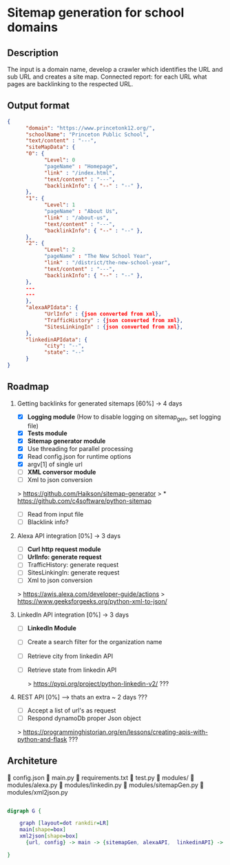 * Sitemap generation for school domains

** Description
      The input is a domain name, develop a crawler which identifies the URL and sub URL and creates a site map. 
      Connected report: for each URL what pages are backlinking to the respected URL.

** Output format
      #+BEGIN_SRC json
      {
            "domain": "https://www.princetonk12.org/",
            "schoolName": "Princeton Public School",
            "text/content" : "---",
            "siteMapData": {
            "0": {
                  "Level": 0
                  "pageName" : "Homepage",
                  "link" : "/index.html",
                  "text/content" : "---",
                  "backlinkInfo": { "--" : "--" },
            },
            "1": {
                  "Level": 1
                  "pageName" : "About Us",
                  "link" : "/about-us",
                  "text/content" : "---",
                  "backlinkInfo": { "--" : "--" },
            },
            "2": {
                  "Level": 2
                  "pageName" : "The New School Year",
                  "link" : "/district/the-new-school-year",
                  "text/content" : "---",
                  "backlinkInfo": { "--" : "--" },
            },
            ---
            ---
            },
            "alexaAPIdata": {
                  "UrlInfo" : {json converted from xml},
                  "TrafficHistory" : {json converted from xml},
                  "SitesLinkingIn" : {json converted from xml},
            },
            "linkedinAPIdata": {
                  "city": "--",
                  "state": "--"
            }
      }
      #+END_SRC

** Roadmap
      1. Getting backlinks for generated sitemaps [60%] -> 4 days
            - [X] *Logging module* (How to disable logging on sitemap_gen, set
              logging file)
            - [X] *Tests module*
            - [X] *Sitemap generator module*
            - [X] Use threading for parallel processing
            - [X] Read config.json for runtime options
            - [X] argv[1] of single url
            - [-] *XML conversor module*
            - [-] Xml to json conversion

            > [[https://github.com/Haikson/sitemap-generator]]
            > * [[https://github.com/c4software/python-sitemap]]


            - [ ] Read from input file
            - [ ] Blacklink info?

      2. Alexa API integration [0%] -> 3 days
            - [ ] *Curl http request module*
            - [ ] *UrlInfo: generate request*
            - [ ] TrafficHistory: generate request
            - [ ] SitesLinkingIn: generate request
            - [ ] Xml to json conversion

            > [[https://awis.alexa.com/developer-guide/actions]]
            > [[https://www.geeksforgeeks.org/python-xml-to-json/]]

      3. LinkedIn API integration [0%] -> 3 days
           - [ ] *LinkedIn Module*
           - [ ] Create a search filter for the organization name            
           - [ ] Retrieve city from linkedin API
           - [ ] Retrieve state from linkedin API

            > [[https://pypi.org/project/python-linkedin-v2/]] ???

      4. REST API [0%] --> thats an extra ~ 2 days ???
            - [ ] Accept a list of url's as request
            - [ ] Respond dynamoDb proper Json object

            > [[https://programminghistorian.org/en/lessons/creating-apis-with-python-and-flask]] ???

** Architeture

      config.json
      main.py
      requirements.txt
      test.py
      modules/
       modules/alexa.py
       modules/linkedin.py
       modules/sitemapGen.py
       modules/xml2json.py

#+BEGIN_SRC dot

digraph G {

	graph [layout=dot rankdir=LR]
	main[shape=box]
	xml2json[shape=box]
      {url, config} -> main -> {sitemapGen, alexaAPI,  linkedinAPI} -> xml2json -> dynamoDb
	
}

#+END_SRC

